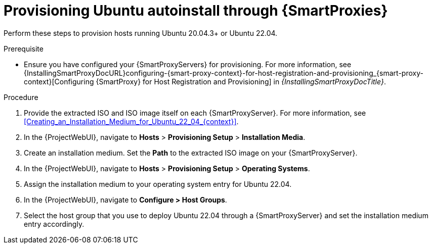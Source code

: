 [id="Provisioning_Ubuntu_Autoinstall_Through_Smart_Proxies_{context}"]
= Provisioning Ubuntu autoinstall through {SmartProxies}

Perform these steps to provision hosts running Ubuntu 20.04.3+ or Ubuntu 22.04.

.Prerequisite
* Ensure you have configured your {SmartProxyServers} for provisioning.
For more information, see {InstallingSmartProxyDocURL}configuring-{smart-proxy-context}-for-host-registration-and-provisioning_{smart-proxy-context}[Configuring {SmartProxy} for Host Registration and Provisioning] in _{InstallingSmartProxyDocTitle}_.

.Procedure
. Provide the extracted ISO and ISO image itself on each {SmartProxyServer}.
For more information, see xref:Creating_an_Installation_Medium_for_Ubuntu_22_04_{context}[].
. In the {ProjectWebUI}, navigate to *Hosts* > *Provisioning Setup* > *Installation Media*.
. Create an installation medium.
Set the *Path* to the extracted ISO image on your {SmartProxyServer}.
. In the {ProjectWebUI}, navigate to *Hosts* > *Provisioning Setup* > *Operating Systems*.
. Assign the installation medium to your operating system entry for Ubuntu 22.04.
. In the {ProjectWebUI}, navigate to *Configure > Host Groups*.
. Select the host group that you use to deploy Ubuntu 22.04 through a {SmartProxyServer} and set the installation medium entry accordingly.
